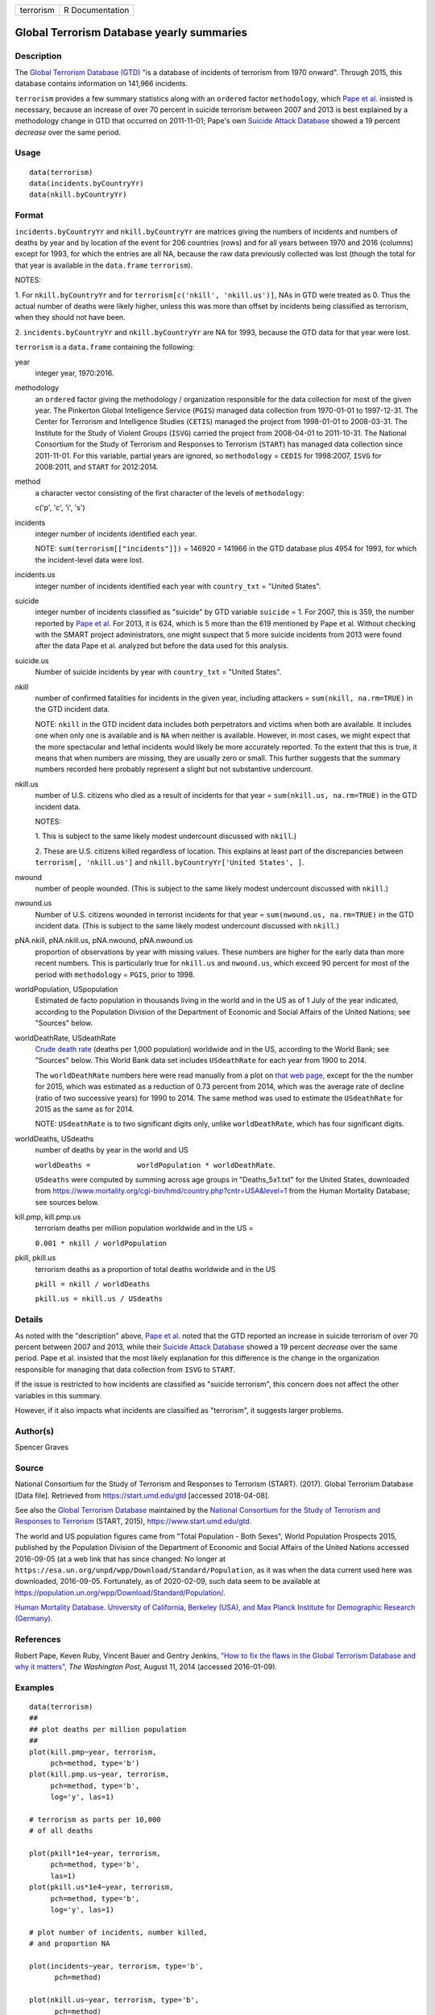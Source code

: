 ========= ===============
terrorism R Documentation
========= ===============

Global Terrorism Database yearly summaries
------------------------------------------

Description
~~~~~~~~~~~

The `Global Terrorism Database
(GTD) <https://en.wikipedia.org/wiki/Global_Terrorism_Database>`__ "is a
database of incidents of terrorism from 1970 onward". Through 2015, this
database contains information on 141,966 incidents.

``terrorism`` provides a few summary statistics along with an
``ordered`` factor ``methodology``, which `Pape et
al. <https://www.washingtonpost.com/news/monkey-cage/wp/2014/08/11/how-to-fix-the-flaws-in-the-global-terrorism-database-and-why-it-matters/>`__
insisted is necessary, because an increase of over 70 percent in suicide
terrorism between 2007 and 2013 is best explained by a methodology
change in GTD that occurred on 2011-11-01; Pape's own `Suicide Attack
Database <https://en.wikipedia.org/wiki/Suicide_Attack_Database>`__
showed a 19 percent *decrease* over the same period.

Usage
~~~~~

::

     data(terrorism)
     data(incidents.byCountryYr)
     data(nkill.byCountryYr)

Format
~~~~~~

``incidents.byCountryYr`` and ``nkill.byCountryYr`` are matrices giving
the numbers of incidents and numbers of deaths by year and by location
of the event for 206 countries (rows) and for all years between 1970 and
2016 (columns) except for 1993, for which the entries are all NA,
because the raw data previously collected was lost (though the total for
that year is available in the ``data.frame`` ``terrorism``).

NOTES:

1. For ``nkill.byCountryYr`` and for
``terrorism[c('nkill', 'nkill.us')]``, NAs in GTD were treated as 0.
Thus the actual number of deaths were likely higher, unless this was
more than offset by incidents being classified as terrorism, when they
should not have been.

2. ``incidents.byCountryYr`` and ``nkill.byCountryYr`` are NA for 1993,
because the GTD data for that year were lost.

``terrorism`` is a ``data.frame`` containing the following:

year
   integer year, 1970:2016.

methodology
   an ``ordered`` factor giving the methodology / organization
   responsible for the data collection for most of the given year. The
   Pinkerton Global Intelligence Service (``PGIS``) managed data
   collection from 1970-01-01 to 1997-12-31. The Center for Terrorism
   and Intelligence Studies (``CETIS``) managed the project from
   1998-01-01 to 2008-03-31. The Institute for the Study of Violent
   Groups (``ISVG``) carried the project from 2008-04-01 to 2011-10-31.
   The National Consortium for the Study of Terrorism and Responses to
   Terrorism (``START``) has managed data collection since 2011-11-01.
   For this variable, partial years are ignored, so ``methodology`` =
   ``CEDIS`` for 1998:2007, ``ISVG`` for 2008:2011, and ``START`` for
   2012:2014.

method
   a character vector consisting of the first character of the levels of
   ``methodology``:

   c('p', 'c', 'i', 's')

incidents
   integer number of incidents identified each year.

   NOTE: ``sum(terrorism[["incidents"]])`` = 146920 = 141966 in the GTD
   database plus 4954 for 1993, for which the incident-level data were
   lost.

incidents.us
   integer number of incidents identified each year with ``country_txt``
   = "United States".

suicide
   integer number of incidents classified as "suicide" by GTD variable
   ``suicide`` = 1. For 2007, this is 359, the number reported by `Pape
   et
   al. <https://www.washingtonpost.com/news/monkey-cage/wp/2014/08/11/how-to-fix-the-flaws-in-the-global-terrorism-database-and-why-it-matters/>`__
   For 2013, it is 624, which is 5 more than the 619 mentioned by Pape
   et al. Without checking with the SMART project administrators, one
   might suspect that 5 more suicide incidents from 2013 were found
   after the data Pape et al. analyzed but before the data used for this
   analysis.

suicide.us
   Number of suicide incidents by year with ``country_txt`` = "United
   States".

nkill
   number of confirmed fatalities for incidents in the given year,
   including attackers = ``sum(nkill, na.rm=TRUE)`` in the GTD incident
   data.

   NOTE: ``nkill`` in the GTD incident data includes both perpetrators
   and victims when both are available. It includes one when only one is
   available and is ``NA`` when neither is available. However, in most
   cases, we might expect that the more spectacular and lethal incidents
   would likely be more accurately reported. To the extent that this is
   true, it means that when numbers are missing, they are usually zero
   or small. This further suggests that the summary numbers recorded
   here probably represent a slight but not substantive undercount.

nkill.us
   number of U.S. citizens who died as a result of incidents for that
   year = ``sum(nkill.us, na.rm=TRUE)`` in the GTD incident data.

   NOTES:

   1. This is subject to the same likely modest undercount discussed
   with ``nkill``.)

   2. These are U.S. citizens killed regardless of location. This
   explains at least part of the discrepancies between
   ``terrorism[, 'nkill.us']`` and
   ``nkill.byCountryYr['United States', ]``.

nwound
   number of people wounded. (This is subject to the same likely modest
   undercount discussed with ``nkill``.)

nwound.us
   Number of U.S. citizens wounded in terrorist incidents for that year
   = ``sum(nwound.us, na.rm=TRUE)`` in the GTD incident data. (This is
   subject to the same likely modest undercount discussed with
   ``nkill``.)

pNA.nkill, pNA.nkill.us, pNA.nwound, pNA.nwound.us
   proportion of observations by year with missing values. These numbers
   are higher for the early data than more recent numbers. This is
   particularly true for ``nkill.us`` and ``nwound.us``, which exceed 90
   percent for most of the period with ``methodology`` = ``PGIS``, prior
   to 1998.

worldPopulation, USpopulation
   Estimated de facto population in thousands living in the world and in
   the US as of 1 July of the year indicated, according to the
   Population Division of the Department of Economic and Social Affairs
   of the United Nations; see "Sources" below.

worldDeathRate, USdeathRate
   `Crude death rate <https://en.wikipedia.org/wiki/Mortality_rate>`__
   (deaths per 1,000 population) worldwide and in the US, according to
   the World Bank; see "Sources" below. This World Bank data set
   includes ``USdeathRate`` for each year from 1900 to 2014.

   The ``worldDeathRate`` numbers here were read manually from a plot on
   `that web
   page, <https://data.worldbank.org/indicator/SP.DYN.CDRT.IN?end=2014&start=1960&view=chart>`__
   except for the the number for 2015, which was estimated as a
   reduction of 0.73 percent from 2014, which was the average rate of
   decline (ratio of two successive years) for 1990 to 2014. The same
   method was used to estimate the ``USdeathRate`` for 2015 as the same
   as for 2014.

   NOTE: ``USdeathRate`` is to two significant digits only, unlike
   ``worldDeathRate``, which has four significant digits.

worldDeaths, USdeaths
   number of deaths by year in the world and US

   ``worldDeaths =           worldPopulation * worldDeathRate``.

   ``USdeaths`` were computed by summing across age groups in
   "Deaths_5x1.txt" for the United States, downloaded from
   https://www.mortality.org/cgi-bin/hmd/country.php?cntr=USA&level=1
   from the Human Mortality Database; see sources below.

kill.pmp, kill.pmp.us
   terrorism deaths per million population worldwide and in the US =

   ``0.001 * nkill / worldPopulation``

pkill, pkill.us
   terrorism deaths as a proportion of total deaths worldwide and in the
   US

   ``pkill = nkill / worldDeaths``

   ``pkill.us = nkill.us / USdeaths``

Details
~~~~~~~

As noted with the "description" above, `Pape et
al. <https://www.washingtonpost.com/news/monkey-cage/wp/2014/08/11/how-to-fix-the-flaws-in-the-global-terrorism-database-and-why-it-matters/>`__
noted that the GTD reported an increase in suicide terrorism of over 70
percent between 2007 and 2013, while their `Suicide Attack
Database <https://en.wikipedia.org/wiki/Suicide_Attack_Database>`__
showed a 19 percent *decrease* over the same period. Pape et al.
insisted that the most likely explanation for this difference is the
change in the organization responsible for managing that data collection
from ``ISVG`` to ``START``.

If the issue is restricted to how incidents are classified as "suicide
terrorism", this concern does not affect the other variables in this
summary.

However, if it also impacts what incidents are classified as
"terrorism", it suggests larger problems.

Author(s)
~~~~~~~~~

Spencer Graves

Source
~~~~~~

National Consortium for the Study of Terrorism and Responses to
Terrorism (START). (2017). Global Terrorism Database [Data file].
Retrieved from https://start.umd.edu/gtd [accessed 2018-04-08].

See also the `Global Terrorism
Database <https://en.wikipedia.org/wiki/Global_Terrorism_Database>`__
maintained by the `National Consortium for the Study of Terrorism and
Responses to
Terrorism <https://en.wikipedia.org/wiki/National_Consortium_for_the_Study_of_Terrorism_and_Responses_to_Terrorism>`__
(START, 2015), https://www.start.umd.edu/gtd.

The world and US population figures came from "Total Population - Both
Sexes", World Population Prospects 2015, published by the Population
Division of the Department of Economic and Social Affairs of the United
Nations accessed 2016-09-05 (at a web link that has since changed: No
longer at ``https://esa.un.org/unpd/wpp/Download/Standard/Population``,
as it was when the data current used here was downloaded, 2016-09-05.
Fortunately, as of 2020-02-09, such data seem to be available at
https://population.un.org/wpp/Download/Standard/Population/.

`Human Mortality Database. University of California, Berkeley (USA), and
Max Planck Institute for Demographic Research
(Germany). <https://www.mortality.org>`__

References
~~~~~~~~~~

Robert Pape, Keven Ruby, Vincent Bauer and Gentry Jenkins, `"How to fix
the flaws in the Global Terrorism Database and why it
matters" <https://www.washingtonpost.com/news/monkey-cage/wp/2014/08/11/how-to-fix-the-flaws-in-the-global-terrorism-database-and-why-it-matters/>`__,
*The Washington Post*, August 11, 2014 (accessed 2016-01-09).

Examples
~~~~~~~~

::

   data(terrorism)
   ##
   ## plot deaths per million population 
   ##
   plot(kill.pmp~year, terrorism, 
        pch=method, type='b')
   plot(kill.pmp.us~year, terrorism, 
        pch=method, type='b', 
        log='y', las=1)
        
   # terrorism as parts per 10,000 
   # of all deaths 

   plot(pkill*1e4~year, terrorism, 
        pch=method, type='b', 
        las=1)
   plot(pkill.us*1e4~year, terrorism, 
        pch=method, type='b', 
        log='y', las=1)
        
   # plot number of incidents, number killed, 
   # and proportion NA

   plot(incidents~year, terrorism, type='b', 
         pch=method)

   plot(nkill.us~year, terrorism, type='b', 
         pch=method)
   plot(nkill.us~year, terrorism, type='b', 
         pch=method, log='y')

   plot(pNA.nkill.us~year, terrorism, type='b', 
         pch=method)
   abline(v=1997.5, lty='dotted', col='red')

   ##
   ## by country by year
   ##
   data(incidents.byCountryYr)
   data(nkill.byCountryYr)

   yr <- as.integer(colnames(
     incidents.byCountryYr))
   str(maxDeaths <- apply(nkill.byCountryYr, 
                          1, max) )
   str(omax <- order(maxDeaths, decreasing=TRUE))
   head(maxDeaths[omax], 8)
   tolower(substring( 
     names(maxDeaths[omax[1:8]]), 1, 2))
   pch. <- c('i', 'g', 'f', 'l', 
             's', 'c', 'u', 'p')
   cols <- 1:4

   matplot(yr, sqrt(t(
     nkill.byCountryYr[omax[1:8], ])),
     type='b', pch=pch., axes=FALSE, 
     ylab='(square root scale)   ', xlab='', 
     col=cols,
     main='number of terrorism deaths\nby country') 
   axis(1)
   (max.nk <- max(nkill.byCountryYr[omax[1:8], ]))
   i.nk <- c(1, 100, 1000, 3000, 
             5000, 7000, 10000)
   cbind(i.nk, sqrt(i.nk))
   axis(2, sqrt(i.nk), i.nk, las=1)
   ip <- paste(pch., names(maxDeaths[omax[1:8]]))
   legend('topleft', ip, cex=.55, 
          col=cols, text.col=cols)

